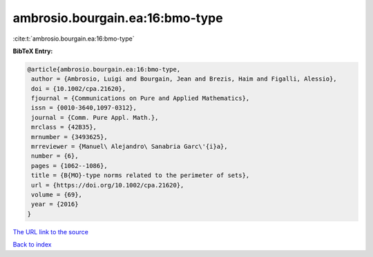 ambrosio.bourgain.ea:16:bmo-type
================================

:cite:t:`ambrosio.bourgain.ea:16:bmo-type`

**BibTeX Entry:**

.. code-block:: bibtex

   @article{ambrosio.bourgain.ea:16:bmo-type,
    author = {Ambrosio, Luigi and Bourgain, Jean and Brezis, Haim and Figalli, Alessio},
    doi = {10.1002/cpa.21620},
    fjournal = {Communications on Pure and Applied Mathematics},
    issn = {0010-3640,1097-0312},
    journal = {Comm. Pure Appl. Math.},
    mrclass = {42B35},
    mrnumber = {3493625},
    mrreviewer = {Manuel\ Alejandro\ Sanabria Garc\'{i}a},
    number = {6},
    pages = {1062--1086},
    title = {B{MO}-type norms related to the perimeter of sets},
    url = {https://doi.org/10.1002/cpa.21620},
    volume = {69},
    year = {2016}
   }
`The URL link to the source <ttps://doi.org/10.1002/cpa.21620}>`_


`Back to index <../By-Cite-Keys.html>`_

